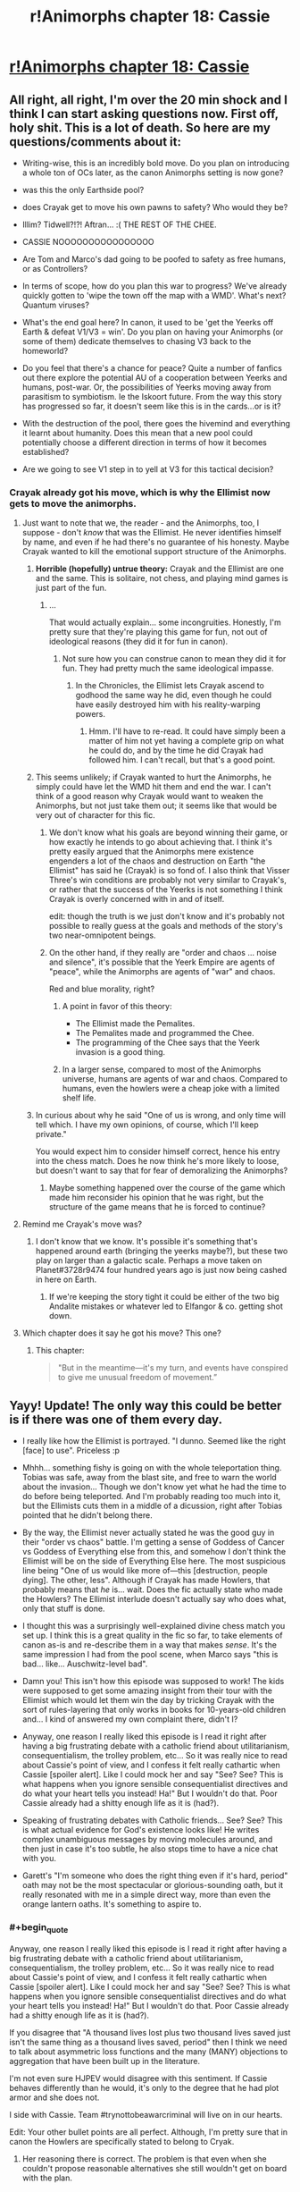 #+TITLE: r!Animorphs chapter 18: Cassie

* [[http://archiveofourown.org/works/5627803/chapters/15396877][r!Animorphs chapter 18: Cassie]]
:PROPERTIES:
:Author: philh
:Score: 51
:DateUnix: 1462282466.0
:END:

** All right, all right, I'm over the 20 min shock and I think I can start asking questions now. First off, holy shit. This is a lot of death. So here are my questions/comments about it:

- Writing-wise, this is an incredibly bold move. Do you plan on introducing a whole ton of OCs later, as the canon Animorphs setting is now gone?

- was this the only Earthside pool?

- does Crayak get to move his own pawns to safety? Who would they be?

- Illim? Tidwell?!?! Aftran... :( THE REST OF THE CHEE.

- CASSIE NOOOOOOOOOOOOOOOO

- Are Tom and Marco's dad going to be poofed to safety as free humans, or as Controllers?

- In terms of scope, how do you plan this war to progress? We've already quickly gotten to 'wipe the town off the map with a WMD'. What's next? Quantum viruses?

- What's the end goal here? In canon, it used to be 'get the Yeerks off Earth & defeat V1/V3 = win'. Do you plan on having your Animorphs (or some of them) dedicate themselves to chasing V3 back to the homeworld?

- Do you feel that there's a chance for peace? Quite a number of fanfics out there explore the potential AU of a cooperation between Yeerks and humans, post-war. Or, the possibilities of Yeerks moving away from parasitism to symbiotism. Ie the Iskoort future. From the way this story has progressed so far, it doesn't seem like this is in the cards...or is it?

- With the destruction of the pool, there goes the hivemind and everything it learnt about humanity. Does this mean that a new pool could potentially choose a different direction in terms of how it becomes established?

- Are we going to see V1 step in to yell at V3 for this tactical decision?
:PROPERTIES:
:Author: KnickersInAKnit
:Score: 17
:DateUnix: 1462288926.0
:END:

*** Crayak already got his move, which is why the Ellimist now gets to move the animorphs.
:PROPERTIES:
:Author: chaos-engine
:Score: 6
:DateUnix: 1462308672.0
:END:

**** Just want to note that we, the reader - and the Animorphs, too, I suppose - don't /know/ that was the Ellimist. He never identifies himself by name, and even if he had there's no guarantee of his honesty. Maybe Crayak wanted to kill the emotional support structure of the Animorphs.
:PROPERTIES:
:Author: ivory12
:Score: 17
:DateUnix: 1462315769.0
:END:

***** *Horrible (hopefully) untrue theory:* Crayak and the Ellimist are one and the same. This is solitaire, not chess, and playing mind games is just part of the fun.
:PROPERTIES:
:Author: callmebrotherg
:Score: 15
:DateUnix: 1462317826.0
:END:

****** ...

That would actually explain... some incongruities. Honestly, I'm pretty sure that they're playing this game for fun, not out of ideological reasons (they did it for fun in canon).
:PROPERTIES:
:Author: CouteauBleu
:Score: 7
:DateUnix: 1462353614.0
:END:

******* Not sure how you can construe canon to mean they did it for fun. They had pretty much the same ideological impasse.
:PROPERTIES:
:Author: ketura
:Score: 5
:DateUnix: 1462365988.0
:END:

******** In the Chronicles, the Ellimist lets Crayak ascend to godhood the same way he did, even though he could have easily destroyed him with his reality-warping powers.
:PROPERTIES:
:Author: CouteauBleu
:Score: 4
:DateUnix: 1462379947.0
:END:

********* Hmm. I'll have to re-read. It could have simply been a matter of him not yet having a complete grip on what he could do, and by the time he did Crayak had followed him. I can't recall, but that's a good point.
:PROPERTIES:
:Author: ketura
:Score: 3
:DateUnix: 1462380343.0
:END:


***** This seems unlikely; if Crayak wanted to hurt the Animorphs, he simply could have let the WMD hit them and end the war. I can't think of a good reason why Crayak would want to weaken the Animorphs, but not just take them out; it seems like that would be very out of character for this fic.
:PROPERTIES:
:Author: Salivanth
:Score: 3
:DateUnix: 1462332832.0
:END:

****** We don't know what his goals are beyond winning their game, or how exactly he intends to go about achieving that. I think it's pretty easily argued that the Animorphs mere existence engenders a lot of the chaos and destruction on Earth "the Ellimist" has said he (Crayak) is so fond of. I also think that Visser Three's win conditions are probably not very similar to Crayak's, or rather that the success of the Yeerks is not something I think Crayak is overly concerned with in and of itself.

edit: though the truth is we just don't know and it's probably not possible to really guess at the goals and methods of the story's two near-omnipotent beings.
:PROPERTIES:
:Author: ivory12
:Score: 7
:DateUnix: 1462339506.0
:END:


****** On the other hand, if they really are "order and chaos ... noise and silence", it's possible that the Yeerk Empire are agents of "peace", while the Animorphs are agents of "war" and chaos.

Red and blue morality, right?
:PROPERTIES:
:Author: MugaSofer
:Score: 5
:DateUnix: 1462378063.0
:END:

******* A point in favor of this theory:

- The Ellimist made the Pemalites.
- The Pemalites made and programmed the Chee.
- The programming of the Chee says that the Yeerk invasion is a good thing.
:PROPERTIES:
:Author: callmebrotherg
:Score: 5
:DateUnix: 1462379710.0
:END:


******* In a larger sense, compared to most of the Animorphs universe, humans are agents of war and chaos. Compared to humans, even the howlers were a cheap joke with a limited shelf life.
:PROPERTIES:
:Score: 3
:DateUnix: 1462588364.0
:END:


***** In curious about why he said "One of us is wrong, and only time will tell which. I have my own opinions, of course, which I'll keep private."

You would expect him to consider himself correct, hence his entry into the chess match. Does he now think he's more likely to loose, but doesn't want to say that for fear of demoralizing the Animorphs?
:PROPERTIES:
:Author: chaos-engine
:Score: 6
:DateUnix: 1462325684.0
:END:

****** Maybe something happened over the course of the game which made him reconsider his opinion that he was right, but the structure of the game means that he is forced to continue?
:PROPERTIES:
:Author: avtrisal
:Score: 6
:DateUnix: 1462339019.0
:END:


**** Remind me Crayak's move was?
:PROPERTIES:
:Author: KnickersInAKnit
:Score: 3
:DateUnix: 1462308724.0
:END:

***** I don't know that we know. It's possible it's something that's happened around earth (bringing the yeerks maybe?), but these two play on larger than a galactic scale. Perhaps a move taken on Planet#3728r9474 four hundred years ago is just now being cashed in here on Earth.
:PROPERTIES:
:Author: ketura
:Score: 7
:DateUnix: 1462309034.0
:END:

****** If we're keeping the story tight it could be either of the two big Andalite mistakes or whatever led to Elfangor & co. getting shot down.
:PROPERTIES:
:Author: CoolGuy54
:Score: 1
:DateUnix: 1465106986.0
:END:


**** Which chapter does it say he got his move? This one?
:PROPERTIES:
:Author: CitrusJ
:Score: 3
:DateUnix: 1462309958.0
:END:

***** This chapter:

#+begin_quote
   "But in the meantime---it's my turn, and events have conspired to give me unusual freedom of movement.”
#+end_quote
:PROPERTIES:
:Author: ketura
:Score: 6
:DateUnix: 1462310675.0
:END:


** Yayy! Update! The only way this could be better is if there was one of them every day.

- I really like how the Ellimist is portrayed. "I dunno. Seemed like the right [face] to use". Priceless :p

- Mhhh... something fishy is going on with the whole teleportation thing. Tobias was safe, away from the blast site, and free to warn the world about the invasion... Though we don't know yet what he had the time to do before being teleported. And I'm probably reading too much into it, but the Ellimists cuts them in a middle of a dicussion, right after Tobias pointed that he didn't belong there.

- By the way, the Ellimist never actually stated he was the good guy in their "order vs chaos" battle. I'm getting a sense of Goddess of Cancer vs Goddess of Everything else from this, and somehow I don't think the Ellimist will be on the side of Everything Else here. The most suspicious line being "One of us would like more of---this [destruction, people dying]. The other, less". Although if Crayak has made Howlers, that probably means that /he/ is... wait. Does the fic actually state who made the Howlers? The Ellimist interlude doesn't actually say who does what, only that stuff is done.

- I thought this was a surprisingly well-explained divine chess match you set up. I think this is a great quality in the fic so far, to take elements of canon as-is and re-describe them in a way that makes /sense/. It's the same impression I had from the pool scene, when Marco says "this is bad... like... Auschwitz-level bad".

- Damn you! This isn't how this episode was supposed to work! The kids were supposed to get some amazing insight from their tour with the Ellimist which would let them win the day by tricking Crayak with the sort of rules-layering that only works in books for 10-years-old children and... I kind of answered my own complaint there, didn't I?

- Anyway, one reason I really liked this episode is I read it right after having a big frustrating debate with a catholic friend about utilitarianism, consequentialism, the trolley problem, etc... So it was really nice to read about Cassie's point of view, and I confess it felt really cathartic when Cassie [spoiler alert]. Like I could mock her and say "See? See? This is what happens when you ignore sensible consequentialist directives and do what your heart tells you instead! Ha!" But I wouldn't do that. Poor Cassie already had a shitty enough life as it is (had?).

- Speaking of frustrating debates with Catholic friends... See? See? This is what actual evidence for God's existence looks like! He writes complex unambiguous messages by moving molecules around, and then just in case it's too subtle, he also stops time to have a nice chat with you.

- Garett's "I'm someone who does the right thing even if it's hard, period" oath may not be the most spectacular or glorious-sounding oath, but it really resonated with me in a simple direct way, more than even the orange lantern oaths. It's something to aspire to.
:PROPERTIES:
:Author: CouteauBleu
:Score: 13
:DateUnix: 1462312234.0
:END:

*** #+begin_quote
  Anyway, one reason I really liked this episode is I read it right after having a big frustrating debate with a catholic friend about utilitarianism, consequentialism, the trolley problem, etc... So it was really nice to read about Cassie's point of view, and I confess it felt really cathartic when Cassie [spoiler alert]. Like I could mock her and say "See? See? This is what happens when you ignore sensible consequentialist directives and do what your heart tells you instead! Ha!" But I wouldn't do that. Poor Cassie already had a shitty enough life as it is (had?).
#+end_quote

If you disagree that "A thousand lives lost plus two thousand lives saved just isn't the same thing as a thousand lives saved, period" then I think we need to talk about asymmetric loss functions and the many (MANY) objections to aggregation that have been built up in the literature.

I'm not even sure HJPEV would disagree with this sentiment. If Cassie behaves differently than he would, it's only to the degree that he had plot armor and she does not.

I side with Cassie. Team #trynottobeawarcriminal will live on in our hearts.

Edit: Your other bullet points are all perfect. Although, I'm pretty sure that in canon the Howlers are specifically stated to belong to Cryak.
:PROPERTIES:
:Author: earnestadmission
:Score: 9
:DateUnix: 1462344009.0
:END:

**** Her reasoning there is correct. The problem is that even when she couldn't propose reasonable alternatives she still wouldn't get on board with the plan.

If she had committed to all the flawed plans, she might have been able to save a few lives by increasing the available resources. The greater the disparity of power, the more the stronger side can afford mercy.

Cassie's Batman-like aversion to murder---as a moral event horizon---had a real cost in lives, both human and non-human. If you can't achieve the ideal of your goal then you should take the best available option, and that's where Cassie failed.

I expect I would probably be similar to Cassie. I wouldn't be happy with any chosen course and yet would have no solutions. I hope I would be able to avoid wasting resources on futile symbolism, but I've never been in a situation that would test it.
:PROPERTIES:
:Author: ZeroNihilist
:Score: 10
:DateUnix: 1462367578.0
:END:


**** Well, I'm not /that/ utilitarian, though I'd be interested to read about the strongest of the objections you mention. I wouldn't say that "save 1000 lives" is the same as "sacrifice 1000 to save 2000", but they're pretty close to each other when it comes to the decision you have to make if it's a choice between "do it" vs "do nothing".

Anyway, I don't disagree with any of Cassie's points, except for the part where she feels useless to the group: like Rachel pointed out, she's the only one with a moral compass strong enough to remain, um, accurate through horrible warfare, which is kind of important to avoid stuff like dumping thousands of yeerks into space for little tactical advantage.

Re Howlers: In canon, yes. Here? Everything mentioned so far about what the Ellimist and Crayak did has been extremely vague and didn't clearly assign actions or motivations to either of the two. For instance, the fic doesn't actually tell who made Rachel butterfly into existence. Maybe Crayak did it knowing she'd screw the resistance over?
:PROPERTIES:
:Author: CouteauBleu
:Score: 2
:DateUnix: 1462352566.0
:END:


*** #+begin_quote
  the orange lantern oaths.
#+end_quote

Oaths as in multiple? I can only think of one that I'd expect to resonate with [[/r/rational]] fan right now. Which are the others?
:PROPERTIES:
:Author: Bowbreaker
:Score: 2
:DateUnix: 1462327791.0
:END:

**** The ones in "With This Ring". I'm really fond of the Enlightened!OL oath and the Renegade!OL oath.
:PROPERTIES:
:Author: CouteauBleu
:Score: 2
:DateUnix: 1462351874.0
:END:

***** I thought there might be an oath from a different source because I have a hard time reconciling those two to resonate with the same type of person.
:PROPERTIES:
:Author: Bowbreaker
:Score: 2
:DateUnix: 1462358936.0
:END:

****** There's a lot of oaths in WTR. There's the original OL oath, the Enlightened!OL oath, the Enlightened!Paulphidian oath, the Renegade!OL oath, and the Yellow!Grayven oath. The 1st and the 3rd are okay, the yellow one is meh, and the 2nd and 4th (Enlightened and Renegade OL) are the most inspiring to me, for opposite reasons.

The OL oath is inspiring in a "build great things, make lots of friends, help many people" way, while the Renegade oath resonates more in a "Fuck this shit, I don't need any help, I'm going to solve everything myself, now shut up and let me fix the universe" way.
:PROPERTIES:
:Author: CouteauBleu
:Score: 2
:DateUnix: 1462360286.0
:END:


****** Just FYI, the only actual canon Orange Lantern oath goes like this:

#+begin_quote
  What's mine is mine and mine and mine.\\
  And mine and mine and mine!\\
  Not yours!
#+end_quote

-Larfleeze
:PROPERTIES:
:Author: abcd_z
:Score: 2
:DateUnix: 1462517035.0
:END:


***** Just FYI, those are all fanon, created for WTR. The only canon Orange Lantern oath is:

#+begin_quote
  What's mine is mine and mine and mine.\\
  And mine and mine and mine!\\
  Not yours!
#+end_quote

-Larfleeze
:PROPERTIES:
:Author: abcd_z
:Score: 2
:DateUnix: 1462517117.0
:END:


** The god /was/ the Ellimist and not the Crayak, right?
:PROPERTIES:
:Author: technoninja1
:Score: 11
:DateUnix: 1462311881.0
:END:

*** [[http://www.skeeternutfree.com/wp-content/uploads/2015/07/allsome_cookie_360.png][For you]]
:PROPERTIES:
:Author: TK17Studios
:Score: 5
:DateUnix: 1462315491.0
:END:

**** Wait, so it wasn't supposed to be ambiguous and as of yet unanswered?
:PROPERTIES:
:Author: Bowbreaker
:Score: 3
:DateUnix: 1462327883.0
:END:

***** The cookie is for noticing the ambiguity and thinking critically about it (which I'm sure many others did, but technoninja posted about it first). It's not a confirmation in either direction; I just like positively reinforcing Paying Attention.
:PROPERTIES:
:Author: TK17Studios
:Score: 6
:DateUnix: 1462328991.0
:END:

****** Ah. That makes more sense. I was afraid the cookie was for noticing that it's definitely the Elimist and not the Crayak or something.
:PROPERTIES:
:Author: Bowbreaker
:Score: 2
:DateUnix: 1462358867.0
:END:


** So, you're telling me a protagonist did something stupid and heroic...and actually got PUNISHED for it, rather than just constantly saying "Fuck the odds" every chapter and continuing on with no major sacrifices?

I love this fic, so much.
:PROPERTIES:
:Author: Salivanth
:Score: 12
:DateUnix: 1462364143.0
:END:


** As author, I would like to say thank you thank you thank you for all of the thoughts and comments ... I'd trade 100 views or upvotes for 10 comments any day, and it's been super great to see people reacting and theorizing and swapping ideas.
:PROPERTIES:
:Author: TK17Studios
:Score: 10
:DateUnix: 1462410863.0
:END:

*** Keep it up!
:PROPERTIES:
:Score: 2
:DateUnix: 1462516835.0
:END:


** Author: "I'm always curious about whether or not I did [Cassie] justice."

Did? What do you mean, did?!? Ahhhhhh
:PROPERTIES:
:Author: CitrusJ
:Score: 10
:DateUnix: 1462293880.0
:END:


** Haven't seen this mentioned yet: Did anyone acquire Cassie? There's going to be a very awkward conversation soon, if so. Also a potential resurrection if they can munchkin the morph tech even further, though I don't consider that likely.
:PROPERTIES:
:Author: NotUnusualYet
:Score: 9
:DateUnix: 1462327428.0
:END:

*** Well, if she really has a cosmic role, they could always kill someone to resurrect her... D:
:PROPERTIES:
:Author: MugaSofer
:Score: 4
:DateUnix: 1462378305.0
:END:

**** Jesus Christ. This is a science fiction setting. Don't tell me there's not a matter duplicator anywhere.

Kill a mindclone.

:grumbles about contrived problems that only exist because the main characters aren't transhumanists:
:PROPERTIES:
:Author: FeepingCreature
:Score: 2
:DateUnix: 1462481585.0
:END:

***** Hey, mindclones are people too! That's not transhumanism, it's ... some subtype of patternism where worth is tied to uniqueness, I forget the name.

Hmm, [[https://www.reddit.com/r/rational/comments/4i3vgr/ranimorphs_ways_to_resurrect_dead_characters/][I wonder how the Animorphs might go about creating a mindclone ...]]
:PROPERTIES:
:Author: MugaSofer
:Score: 3
:DateUnix: 1462514168.0
:END:

****** It has a name? ... Share? I don't know it.
:PROPERTIES:
:Author: FeepingCreature
:Score: 2
:DateUnix: 1462514742.0
:END:


****** Worth is tied to uniqueness /like in the Andalite culture?/

=P

See also Drive comic.
:PROPERTIES:
:Author: TK17Studios
:Score: 1
:DateUnix: 1462516887.0
:END:


*** They all acquired each other in the beginning before they knew the implications, "in case anyone had to cover for anyone else." Not sure if everyone has more recent backups though.
:PROPERTIES:
:Author: philophile
:Score: 3
:DateUnix: 1462411602.0
:END:


*** If so, it would be Jake or Rachel that could have done it in the sly, and being as Rachel only recently figured out she could do it to Marco, I think Jake might be the only candidate.
:PROPERTIES:
:Author: ketura
:Score: 2
:DateUnix: 1462379258.0
:END:


** I would like a happy ending, please.

Please.

^{not like this...}
:PROPERTIES:
:Author: PeridexisErrant
:Score: 7
:DateUnix: 1462284224.0
:END:

*** Put aside fear for courage, my friend.

Actually, you should know that I'm trying very, very hard for a happy ending, because I really want one too, but I have precommitted to /not/ guaranteeing the happy ending without doing the work. In other words, I'm just running the calculation, and I'm doing my best to have the good guys win, but if I come up against an insurmountable problem, then they won't.
:PROPERTIES:
:Author: TK17Studios
:Score: 14
:DateUnix: 1462300186.0
:END:

**** Cassie died as she lived, ethically conflicted but trying to do the right thing. I guess in the end that's all you can ask the Powers for.

/Though I note that (a) we don't actually see her die, (b) it's not clear which God we saw, and (c) the other one might move Cassie and the kid.../

But probably not. Those who burn so brightly so young don't often grow old.
:PROPERTIES:
:Author: PeridexisErrant
:Score: 7
:DateUnix: 1462319077.0
:END:

***** Well, Cassie never demorphed, so she and the kid should still be in Z-space. I think I vaguely recall a plot from the canon series where someone stuck like that was actually picked up by a passing ship, Hitchhiker's Guide-style.

A similar ex machina here, however, would seem poorly advised after this sequence of events, even if not *entirely* implausible given the respective deus and diabolus already in play, so to speak.
:PROPERTIES:
:Author: Chosen_Pun
:Score: 5
:DateUnix: 1462345662.0
:END:

****** Can confirm that Cassie and the kid are still in Z-space until the pocket dimension runs out of steam and collapses. However, the meteor strike creates pressures and temperatures that are extreme enough to completely wipe out every trace of the nanotech that maintains the link between pocket dimension and morph construct---there's no "anchor" remaining for any kind of demorph to occur/no machinery left to open a wormhole and start pulling Cassie back into reality.
:PROPERTIES:
:Author: TK17Studios
:Score: 2
:DateUnix: 1462348413.0
:END:

******* Hmm... Sounds like this should work like when Garrett had his construct frozen and he woke up as a disembodied consciousness running on the emulator. That doesn't actually help her out though, there's no link back to reality... unless maybe someone...it'd have to be Rachel... was willing to sacrifice themselves and that could somehow re-establish the link... nah, if you tried this you'd with the already established backup copy trick, which makes more sense given the end of Interlude 4 too.

edit: Actually, no! everyone has acquired copy's of Cassie's morphs, so she probably get gain control of them via the resonance thingee. And they might even be able to do this after a period of time if destroying her construct means her pocket dimension starts running time at a different rate to everything else.
:PROPERTIES:
:Author: CoolGuy54
:Score: 1
:DateUnix: 1465108237.0
:END:


** I'm wondering how Rachel will react to this latest development. That's her whole family down the drain now along with her best friend and she's the only one of them that's lost that. Good thing to happen to the already most unstable character eh...
:PROPERTIES:
:Author: 360Saturn
:Score: 8
:DateUnix: 1462308557.0
:END:


** This seems like an extremely unsubtle move given just how subtle the interlude's description of interventions was.

So I notice I'm confused.

First, it implies the other guy did something equally unsubtle or that our guy has been saving up intervention points for a very, very long time. Both possibilities seem in need of explanation.

Second, it implies that that game is going very differently than our guy expected---otherwise it seems likely he would have pursued more subtle interventions to steer his pieces away from danger (or danger away from them). Alternatively, maybe this flashy intervention was needed mostly for the psychological effect it would have on the pieces rather than for the purpose of saving them? But in that case, it remains to be seen what his purpose was in getting Cassie killed---as something that causally near into the future should have been crystal clear to such a being. ("Maybe he's just really incompetent?" Like r!Voldemort was seen by HPJEV?)
:PROPERTIES:
:Author: TexasJefferson
:Score: 7
:DateUnix: 1462398228.0
:END:


** Deeply gripping. I wish I could read a new chapter everyday. I love this story so much.

You wrote Cassie's voice incredibly well. I'm stunned.

Also, yes, the bug fighter was still hovering above the building, so what happened should have happened. Stupid yet heroic decisions should not be rewarded lightly. I applaud you for writing simulation---as you put it, running the calculation---rather than writing plot.

I wonder if you could describe in the course of one of the next chapters /why/ Cassie was included among the queens, bishops, and knights?
:PROPERTIES:
:Author: throwawayIWGWPC
:Score: 6
:DateUnix: 1462323028.0
:END:

*** Stretching the chess analogy - if she was a queen perhaps one of the pawns will need to be sacrificed to return her to the board.
:PROPERTIES:
:Author: halxeno
:Score: 5
:DateUnix: 1462374973.0
:END:

**** Ugh, don't remind me. Even where deus ex machina is commonly legitimate, it still makes me cringe.

IMO if the Animorphs get another date with our ascendant deity friend, they should ask if they can take their sweet time deciding. Then they can take their time to munchkin as hard as possible.
:PROPERTIES:
:Author: throwawayIWGWPC
:Score: 3
:DateUnix: 1462823339.0
:END:


** Pleasantly(?) consistent with the most irritating thing about Cassie's personality in the original series.

I also found myself remember the original Ellimist Chronicles, about how he puts his life on the line to destroy Crayak to save the galaxy, becomes godlike by accident, and then sits back and waits for Crayak to catch up and become godlike too before doing anything to him.

For the arbiter, I note that they could have used the same unassailable arbiter to broker the universe-halving division while preventing betrayal.

I also note that, in the moral calculus sense (justifying loss aversion), to a starving person the difference between enough money for no meals and enough money for one meal is of much greater value than the difference between enough money for one meal and enough money for two meals. The first half-of-a-universe either filled with or bereft of life matters a lot more (in terms of presence/absence of future potential, too) than the second half does, at least if you value life. Going for double-or-nothing presumably makes sense if the thought of /any/ life existing is torturous, and the last speck wiped out is worth more than all the rest combined.
:PROPERTIES:
:Author: MultipartiteMind
:Score: 6
:DateUnix: 1462523113.0
:END:


** It sounds like the move allowance was based on mass * distance. Doesn't that mean demorphed Ax should count as two people then? Same for Grizzly Rachel?

Also, couldn't that math have been hacked to move everyone a short distance away first, morph down to tardigrades out something tiny, and then move them 50 miles out? That would let them move more of the robots (Chi, right?) or other high value people out of the 50 mile radius.

Other hacking opportunities: Instead of moving 8 bodies 50 miles, move 16 bodies 25 miles, with 8 of them being the Chi, and the 8 Chi should be able to transport the other 8 bodies 25 miles in half an hour. If they can't move that fast, then you can do the appropriate math to figure out how many people they can move.

Bring the morph cube over to Marco's dad and Jake's brother, move the yerks in their heads 1 foot away to free them, then give them the ability to morph and tiny creatures to morph into. Now they can morph them into something small and have low mass for low moving costs. Repeat this process with any other humans you want to save.
:PROPERTIES:
:Author: chaos-engine
:Score: 5
:DateUnix: 1462309055.0
:END:

*** I highly doubt this was a munchkinable event. The Ellimist was not /limited/ to the atomic mass of X people, he was just going to have to offer X atoms of transition per meter to his opponent in the future, and so he wanted to minimize any advantage he gave away. He already knew their number and no doubt knew their request beforehand, and he had deemed the risk acceptable.

It also seems to me that this was a single "move"; it was going to happen in that one instant or not at all. They weren't exploring the limits of physicality (the Ellimist is capable of far more than he did), but rather were offered a single non-grid-aligned chess move. Taking (and thus allowing to Crayak) several short hops over a single large one seems to me to be the far more dangerous option to leave for your hyperintelligent superopponent.
:PROPERTIES:
:Author: ketura
:Score: 6
:DateUnix: 1462310537.0
:END:

**** It also seems like "make it possible for X humans to gain morphing capabilities, save X humans from Controller-dom, and save X Chee" are all things that might allow additional moves for Crayak.
:PROPERTIES:
:Author: callmebrotherg
:Score: 4
:DateUnix: 1462315263.0
:END:

***** Similarly, "Take over the mind of the best strategist the Andalites have" was one hell of a move. The game's been going on for a while before the fic starts, that's for sure.
:PROPERTIES:
:Author: Salivanth
:Score: 4
:DateUnix: 1462332992.0
:END:

****** What's really interesting to me is trying to figure out what counts as a move. Is it just direct intervention? If so, "take over the mind of the best strategist the Andalites have" *might not even have been a move*, but a secondary effect.
:PROPERTIES:
:Author: callmebrotherg
:Score: 4
:DateUnix: 1462333335.0
:END:

******* I have no doubt that this is a match between who is the better butterfly-wing coach. These direct interventions are the feints and distractions, meant to consume attention.
:PROPERTIES:
:Author: ketura
:Score: 6
:DateUnix: 1462379476.0
:END:

******** This is canon, the Ellimist originally started out as an alien gamer whose favorite game was a competitive butterfly effect simulator. There was different scenarios, but the basic idea was to see of the two people playing, who could further their goal better via one small change, the smaller the better.

In the only game of this we saw, each player was trying to get a species to advance the fastest and destroy the other player's species in the same solar system. It seems likely that the Ellimist and Crayak are now playing a hellishly more complicated version of this game, using reality.

Or actually, since in the original game it was a simulation, our universe could be a simulated universe they're using to decide their conflict.
:PROPERTIES:
:Author: thequizzicaleyebrow
:Score: 5
:DateUnix: 1462393041.0
:END:


******* I'm guessing that Crayak's move wasn't to cause the event directly, but set events in motion so that it would occur. Similarly, the Animorphs weren't physically moved to the construction site, but it's pretty clear that the Ellimist set it up so that they'd be there.
:PROPERTIES:
:Author: Salivanth
:Score: 4
:DateUnix: 1462335455.0
:END:


**** If Crayak (or the Ellimist) wants to kill off the resistance, it's now over. Teleport small chunks of lava from the Earth's core into their brains, or teleport small pieces of their spine two millimetres to the left.

There's a lot of ways to kill somebody with unrestricted teleportation even with much stricter limits than "human mass equivalent times a macroscopic distance".

Which means that there are either more restrictions in place than we know about (e.g. can't directly kill a piece on the board) or the other player doesn't want them dead at the moment.
:PROPERTIES:
:Author: ZeroNihilist
:Score: 5
:DateUnix: 1462369282.0
:END:

***** Considering that the Ellimist himself had this opportunity and didn't just use it to, say, off Visser Three, you're probably right about straight up killing people. It's far more likely to be more like chess: have to use a piece to take a piece. A game of positive actions that put your own pieces in advantageous spots, rather than a game of negative actions that just delete your opponent's.

Which sounds a lot more like the Ellimist than Crayak. I wonder what concessions were made to have him agree to such an ordered playstyle...
:PROPERTIES:
:Author: ketura
:Score: 2
:DateUnix: 1462371327.0
:END:

****** Well, Crayak has his Howlers, although he (it?) does work through mortal agents as well.
:PROPERTIES:
:Author: MugaSofer
:Score: 2
:DateUnix: 1462378170.0
:END:

******* Yes, he "has" the Howlers, but I think that's more a matter of them being the perfect storm: they're impossible to beat in combat, their values line up reasonably with Crayak's, and they're super easy to manipulate when it comes to matters of "wipe out everyone on this planet", but really hard to manipulate for Order. This makes them "his" game pieces as opposed to his agents, and even then only in so much that the Ellimist just doesn't get much out of them.

In other news I struggle to see how the Drode might fit into this AU, without there at least being an Anti-Drode.
:PROPERTIES:
:Author: ketura
:Score: 2
:DateUnix: 1462379077.0
:END:

******** Drode might be the Elfangor to Crayak's Ellimist.
:PROPERTIES:
:Author: callmebrotherg
:Score: 3
:DateUnix: 1462380191.0
:END:

********* Hmm, that's an intriguing thought. The Drode more directly acted than Elfangor ever did. Though perhaps that's a matter of perspective: Elfangor had free will and was persuaded to be the hero when needed with just a nudge here and there. The Drode was given demigodlike powers and specific assignments, with his own initiative here and there. Both really are mirrors of their respective master's values.
:PROPERTIES:
:Author: ketura
:Score: 2
:DateUnix: 1462381050.0
:END:

********** We also don't know what Elfangor was doing in this continuity.
:PROPERTIES:
:Author: callmebrotherg
:Score: 3
:DateUnix: 1462381276.0
:END:

*********** To be honest I like the idea of an Anti-Elfangor more than an Anti-Drode: just some complete evil badass that thwarts plots, routes armies, and constantly frustrates the cause of order in some remote sector while being outnumbered ten to one.
:PROPERTIES:
:Author: ketura
:Score: 4
:DateUnix: 1462387445.0
:END:

************ As the Human-Yeerk Peace Alliance [[http://selfdeterminedsymbionts.tumblr.com/post/54183080910/why-do-you-call-v3-a-puppet-visser][points out]], this is arguably Visser Three, even if canon doesn't fully recognize it:

#+begin_quote
  Now, I'm not saying that Visser Three is a bad military general. That's not what this is about.

  Give him a force of 100 Hork-Bajir-Controllers and tell him to take a strategically valuable spot on a hostile planet, he'd go in, take the spot, blow up two areas valuable to the enemy and come back with 200 new hosts in chains. I mean, he became famous when High Command assigned him to defend the Taxxon homeworld and he took out the Andalite invaders and came home with an Andalite host.

  He took down the Andalite invaders of Earth before they even reached the planet -- do you have any idea how hard it is to ambush somebody in space? There is no cover in space. He's great in a high-stakes warzone, which is frankly weird for our kind.
#+end_quote

Though, I guess a true foil to Elfangor in this particular sense would also be aware of the EC Game, which is not true of Visser Three.
:PROPERTIES:
:Author: callmebrotherg
:Score: 5
:DateUnix: 1462388839.0
:END:


******** The thing is that - in canon, at least - he created the Howlers /directly/ to be the Ultimate Killing Machines(tm). That seems to suggest a different playstyle to the cryptic-butterfly-God one favoured by the Ellimist.
:PROPERTIES:
:Author: MugaSofer
:Score: 2
:DateUnix: 1462455446.0
:END:

********* Perhaps. Then again, if Jake's intervention ruined the whole species, why not nuke the planet and make more elsewhere? That suggests to me that it had taken millenia or eons of butterfly work to build them up to the point they were at, and with ruined memories all that work had in fact been wasted. That doesn't seem like direct agents to me.
:PROPERTIES:
:Author: ketura
:Score: 2
:DateUnix: 1462461630.0
:END:

********** Well, presumably he had to make an expensive deal with the Ellimist to create them - or perhaps he did so before they attained godhood, as the Ellimist created the Pemalites.

IIRC they did explicitly make the point that the Howlers never evolved and were created by Crayak directly, although I'm not sure if the Ellimist confirmed that.
:PROPERTIES:
:Author: MugaSofer
:Score: 3
:DateUnix: 1462463275.0
:END:

*********** Being made before godhood makes the most sense, actually. Good points all around.
:PROPERTIES:
:Author: ketura
:Score: 2
:DateUnix: 1462470022.0
:END:


** “Order and chaos,” said the creature. “Unity and harmony. Silence and noise. A fundamental conflict of values.”

"And noise.

And silence."

“Oh, my dear Miss Everdeen. I thought we had an agreement not to lie to each other.”

"Girl, I thought you weren't going to lie to yourself."
:PROPERTIES:
:Author: XerxesPraelor
:Score: 5
:DateUnix: 1462335805.0
:END:

*** It's worth noting that "silence" isn't the opposite of "noise" in the same way that "order" is the opposite of "chaos".

chaos:noise :: order:signal

I think silence would qualify as a type of signal, but it isn't quite the same as, say, a piece of music or an encoding of the prime numbers.

Also, "unity" and "harmony" aren't generally thought of as opposites. The distinction would be that unity is "singularity", where harmony is "working together".

Personally, I think that this entity, whether Crayak or the Ellimist, is the one that wants more bloodshed. After all, the Yeerks don't seem to want to be bloodthirsty. If they win, they will unite all humans and Andalites into a single hive mind. There won't be any conflict, because in a sense every human will be every other human.

There will, of course, be trillions upon trillions of sapient slaves screaming in their heads, but they won't be killing each other.

If the humans win, it will be a much slower process getting to the point of universal pacifism, but hopefully that would be the end result. Publicise the Yeerk-human conflict and they might even catapult ahead.

But if /neither/ side wins, if they both keep fighting forever and ever, escalating until first the galaxy and then the universe are consumed in perpetual war... well, a non-definitive victory for either side here would be a good first step.
:PROPERTIES:
:Author: ZeroNihilist
:Score: 4
:DateUnix: 1462368926.0
:END:

**** #+begin_quote
  It's worth noting that "silence" isn't the opposite of "noise" in the same way that "order" is the opposite of "chaos".
#+end_quote

That rather depends on your definition of "noise", doesn't it?
:PROPERTIES:
:Author: MugaSofer
:Score: 3
:DateUnix: 1462378251.0
:END:

***** I may have been unclear. Silence is an antonym of noise, but it does not imply the same relationship as chaos and order.

Chaos and order describe the degree of structure in a system. An order-loving deity would try to build structure (such as planets, organisms, and societies) while a chaos-loving deity would try to tear it down.

There's a fairly obvious human moral mapping between the two: chaos is bad, order is good.

Noise and signal (treated as antonyms) map directly to chaos and order.

With noise and silence (assuming you mean "noise" as in "not silence"), it's not quite as easy.

A noise-loving deity would be one that tries to create things which make noise (like people, supernovae, and earthquakes). A silence-loving deity would try to eliminate every source of noise.

If you interpret it as "flux vs. stasis", the implication still holds.

Assuming all you knew about a deity was that it loved chaos, would you guess it preferred noise or silence? I'd say noise, as silence is definitely not chaotic by the colloquial definition.

That would imply (by exclusion) that the order-loving deity loves silence. There's a problem there; society and peace and progress are very ordered things, but none of them are silent (literally or metaphorically). Quiet, perhaps, but not silent. You still have to engage in a change of ideas.

My hypothesis is that the two entities are OUS (order, unity, silence) and CHN (chaos, harmony, noise). Neither of these has a desirable human morality mapping. OUS would eliminate us for being noisy and disunited, while CHN would have us constantly in flux. Which is the Ellimist and which is Crayak doesn't really matter, but I'd guess OUS = Ellimist and CHN = Crayak.

So where in canon the Ellimist is basically an all-around good guy that just helps out because his morality happens to line up with human morality, I'm suggesting that neither of them actually cares about us. We're just another battleground, and if ever one should win their game then human society is going to change beyond recognition overnight (either to static perfection or eternal conflict).
:PROPERTIES:
:Author: ZeroNihilist
:Score: 8
:DateUnix: 1462384553.0
:END:

****** I think you're on point with most of your analysis. There's been a lot of hints that these gods are out to screw us, or at least Not Our Friends, and I'm pretty sure that both of them have goals orthogonal to the long term survival and prosperity of human kind.

It would actually be somewhat close to canon, where the Ellimist comes from a game-centered society, and let Crayak ascend to godhood so they could play an infinite game of chess. The Ellimist often tells the Animorphs things that turn out to be untrue (cough-retcon-cough-KASU), and his strategy when Crayak starts destroying his worlds is "Make so many of them he can't keep up no matter how much he destroys". Yeah, canon!Ellimist definitely was on the CHN side of the game.
:PROPERTIES:
:Author: CouteauBleu
:Score: 7
:DateUnix: 1462388323.0
:END:


****** Without making any confirmations or disconfirmations of ZeroNihilist's specific conclusions, I strongly admire and approve of this quality of thought.
:PROPERTIES:
:Author: TK17Studios
:Score: 3
:DateUnix: 1462385269.0
:END:


** I notice that Jake is confused. This is probably important.

We have no way to verify anything we know about these gods, anyways. Nothing, that is, except for what we learned from the 3rd person omniscient interlude, but that kinda feels like cheating.
:PROPERTIES:
:Author: PrimeV2
:Score: 6
:DateUnix: 1462340227.0
:END:


** what

no

fuck
:PROPERTIES:
:Author: philh
:Score: 10
:DateUnix: 1462282855.0
:END:


** This is an interesting story. I look forward to reading more of it.
:PROPERTIES:
:Author: natron88
:Score: 4
:DateUnix: 1462286597.0
:END:


** I know I'm commenting again, but I don't remember /that/ much about canon Cassie. How did canon get around her ethical objections to what they were doing? How did she maintain her friendship with Rachel and her romantic relationship with Jake when one was the weapon and the other the mastermind behind some horrible, horrible actions?
:PROPERTIES:
:Author: 360Saturn
:Score: 4
:DateUnix: 1462354569.0
:END:

*** Cassie's dangerous unilateral moves occasionally paid off in unexpected ways in canon:

- She let herself get trapped in caterpillar morph to prove to a yerk, Aftran, that she would be willing to take blindness/deafness/weak form if it meant saving another being. This inspired Aftran to start the yerk peace movement. Of course, we've already seen how Aftran went in this timeline.

- Giving the morph cube to Tom's yerk enabled that yerk to lead a rouge movement against Viser 3. Of course, Rachel died to kill that group once their usefulness was up, but I would count it as still a weak net positive.

#+begin_quote
  How did she maintain her friendship with Rachel and her romantic relationship with Jake when one was the weapon and the other the mastermind behind some horrible, horrible actions?
#+end_quote

- In canon they are able to avoid killing human controllers for some time, and the few yerks that notice this statistical anomaly are ignored. In this AU though, Viser 3 would easily notice that.
:PROPERTIES:
:Author: scruiser
:Score: 5
:DateUnix: 1462404582.0
:END:


*** She basically didn't. It was rocky many, many times, with Cassie occasionally taking dangerous unilateral action to protect the enemy or mitigate bloodshed, and often objecting or boycotting (and once "quitting"). In the end, her conscience drove her and the others permanently apart; in many ways, it was her sort-of departure that precipitated the gloves-off bloodbath of the last few books.
:PROPERTIES:
:Author: TK17Studios
:Score: 2
:DateUnix: 1462355614.0
:END:


** Quick comment:

- I totally called the red/blue morality aspect of elimist and crayak :D - Interesting to think about how the human scale scharacters should act in these circumstances. When you know gods are playing games with you you could try and second guess their intents, but you also know they could know what you were going to choose anyway, so you get stuck in a morass of recusion. Could be an oppurtunity to introduce some omega style decision theory scenarios

- Cassie is interesting, very self aware in how she is violating her own principles. Reminds me a bit of some characters in worm. -

- On the specialness of the chosen 4, in canon it was because Cassie had some ability to sense changes to timelines, though that was never really explored. It also justified the coincidence of Elfangor's son, Visser 1's son, a natural leader, a fighter, etc all ending up as friends in the right place and time. Elimist was described as "stacking the deck". I don't think we've had any references to Tobias and Marco's family connctions so far, but I don't think its been ruled out either. Imagine r!marco would be less affected by it. Elfanor's earth backstory with time travel, non genetic inheritance, etc would be a bit hard to fit into the story, but I could see him having been on earth before in a diferent way

- Given we now have an animorph presence in DC and a wmd attack by V3 it would be very hard for the war not to go to full escalation right now. Unclear who would win given the yeerks explicitly have more limited forces in this version, but are more clever about using them. Hope the human authoritiies are also realistically competent, as teen books the originals played off 'adults are useless' a lot.
:PROPERTIES:
:Score: 4
:DateUnix: 1462516824.0
:END:


** Was there an option to reverse time entirely? Trade the town's existence for an intact yeerk pool? And if there was, would they have taken it?

I just... shit. Fuck.
:PROPERTIES:
:Author: royishere
:Score: 3
:DateUnix: 1462290718.0
:END:

*** #+begin_quote
  would they have taken it?
#+end_quote

It would have been a bad trade, looking at the big picture.
:PROPERTIES:
:Author: CoolGuy54
:Score: 1
:DateUnix: 1465110583.0
:END:


** I'm sure this was explained at some point, but when did they aquire three separate Hork-Bajir? I only recall Rachael getting one during the first mission at the Y.
:PROPERTIES:
:Author: confettibin
:Score: 3
:DateUnix: 1462371648.0
:END:

*** Which is all they needed. Remember that they can acquire from morphs, with caveats.
:PROPERTIES:
:Author: ketura
:Score: 2
:DateUnix: 1462373678.0
:END:

**** Caveats like the interference. They were all using the morph at the same time. They wouldn't have been coordinated enough to clear rubble.
:PROPERTIES:
:Author: confettibin
:Score: 4
:DateUnix: 1462374939.0
:END:

***** The interference, I think, isn't between all the people currently morphed from the same template, but between the original acquirer and any copies. With no Rachel Prime human-hork-bajir brain interface broadcasting indiscriminately, the individual Rachel-brain-matter local copies perform just fine.

Now maybe I'm off-base on this, but IIRC none of the tests shown on-screen tested the case where the prime morpher was out of the picture, though I can't imagine this Marco overlooking that.
:PROPERTIES:
:Author: ketura
:Score: 3
:DateUnix: 1462376791.0
:END:


** So in canon, Cassie's impulsively stupid pacifistic moves ended up working out okay through dumb luck or incredibly convoluted chains of events (getting stuck in butterfly morph to convince Aftran to give up its host, only to be able to morph again as a side-effect of butterfly metamorphosis; giving up the morph cube to a group of yerks who went rouge and messed up Viser 3's plan in the process; etc.) I was expecting the author to pull a similar move here, even if it wouldn't seem rational!fic because the Ellimist was involved (in canon the Ellimist was good at pulling moves that lucked like one thing but actually accomplished something else: offering to teleport the Animorphs and a select group of humans to another planet to preserve human civilization, while actually showing them the location of the Kandrona ray; getting them to trick the Howler hive mind with feelings of love; etc.) Thus the ending of this chapter was a huge shock and I am hoping there will be some kind of twist, but I haven't figured it out yet and neither has anyone in this comment train, as far as I can tell...

Raising your prior for improbable Ellimist intervention and/or Cassie lucking out, does anyone see anything now?
:PROPERTIES:
:Author: scruiser
:Score: 3
:DateUnix: 1462404215.0
:END:

*** An improbable arrangement of the local terrain channels the force of the meteor impact in such a way that it arrives at the location where Cassie happens to have to come to rest (once you account for her predicted path having seen the child in need of rescue), in a highly improbable shape. As a result she is compressed and propelled.

Shortly thereafter a nearby Controller observing from outside the blast radius at what they believe to be a safe distance is taken by surprise as a diamond bullet passes neatly through their brain, killing them instantly (alternate idea: just gets hit in the face by the body of a snipe imbued with lethal velocity). That Controller was responsible for routine maintenance and they are replaced with someone fractionally less diligent.

This becomes pivotal when a glancing blow against a Yeerk ship's shield just barely exceeds its capacity, because a single relay was overdue for replacement, and thus brings down the shield, the ship and their central command in one lucky strike.

(and I still feel like this is insufficiently improbable to be an Ellimist level of play)
:PROPERTIES:
:Author: noggin-scratcher
:Score: 3
:DateUnix: 1462488313.0
:END:

**** I was going to say that this is not quite canon Ellimist's style in terms of manipulations, but then I recalled the time a passing Andalite ship picked up their bodies in Z-space in a freak accident, so maybe. But still, it doesn't seem to quite fit...

Okay, how about this what if this is actually Crayak interfering... Crayak was counting on them making rational/ruthless decisions but Cassie didn't and now Crayak's plan is thrown off?
:PROPERTIES:
:Author: scruiser
:Score: 4
:DateUnix: 1462499758.0
:END:

***** Using Cassie as a projectile may not have been a suggestion founded in seriousness.

Having it be a Crayak plan that got disrupted would be interesting... losing the group conscience seems like it would serve his goals though (maybe it was a Crayak plan that went exactly as intended?), unless it makes the surviving group members abruptly more decisive and effective, or more moral to honour her memory.

Not that it seems /entirely certain/ that she's deceased... we haven't yet read "And then her flaming remains were scattered to the four winds with no hope of recovery" so I guess some hope still remains for further improbable intervention. Maybe.
:PROPERTIES:
:Author: noggin-scratcher
:Score: 3
:DateUnix: 1462500393.0
:END:


*** I'd bet heavily that cassie is perma-dead. Anything else would be narratively unsatisfying.
:PROPERTIES:
:Score: 3
:DateUnix: 1462516947.0
:END:

**** Agreed. Listening to your heart instead of taking a rational decision is not a behaviour that should be rewarded, be it by manipulative gods or rationalist writers.

On the other hand, I'd be very disappointed if Cassie didn't show up again as a "Morph ghost", that is, people morphing into her and unlocking her mind.
:PROPERTIES:
:Author: CouteauBleu
:Score: 3
:DateUnix: 1462872626.0
:END:


** I don't know if anyone will see this so long after the post, but I would really like, even if it is an aside, someone to ask the Eliminist how exactly he and the Crayak happened and, if he tells them about the whole fell into a black hole / sentient spaceship cluster thing, have that person immediately start thinking about how to do that themselves. I didn't read every book in the series, but upon looking into the Eliminist chronicles I couldn't help but think that, if the way he achieved immortality and omnipotence is reliable enough that it worked for him and the Crayak, couldn't a whole species potentially do it, and exist as a race of energy beings? It's not like blackholes are going anywhere, or anything... Thoughts?
:PROPERTIES:
:Score: 3
:DateUnix: 1462464447.0
:END:

*** I mean an advanced enough species could probably do it eventually, but I would assume in this rationalized AU it wasn't just falling into a blackhole, but some complicated procedure along the lines of embedding its mind into the information on the edge of an event horizon or something else that requires a lot of advanced engineering ability and not just some generic trick that the Ellimist could easily share .

I would also assume that the rules of the game the setup will also confine any other entities that reach their same level, or prevent them from reaching that level in the first place.
:PROPERTIES:
:Author: scruiser
:Score: 3
:DateUnix: 1462499980.0
:END:


*** We have no reason to believe they are the only 2 energy beings in existence, just that they are the only ones who have chosen to play this game. In a realistically large universe anything that happens once will happen several times.
:PROPERTIES:
:Score: 2
:DateUnix: 1462516677.0
:END:


** Broccoli confirmed as an alien species? Also fortunate that Tobias has the Blue Box with him.
:PROPERTIES:
:Author: NukeNoodles
:Score: 2
:DateUnix: 1462908737.0
:END:


** So, I had a brain fart last night:

If the god was willing and able to move the atoms of all the animorphs out of the blast zone, couldn't he also have been able to move the atoms of say, a W-80-1 nuclear warhead up to the KKV to send it off-course? I assume he could jigger with it to activate it, if so, but I just can't help but wonder why he specifically said he was unwilling to /directly/ move the atoms of the thing, when presumably more efficient means were available to deal with the problem...
:PROPERTIES:
:Author: PrimeV2
:Score: 2
:DateUnix: 1463327089.0
:END:
